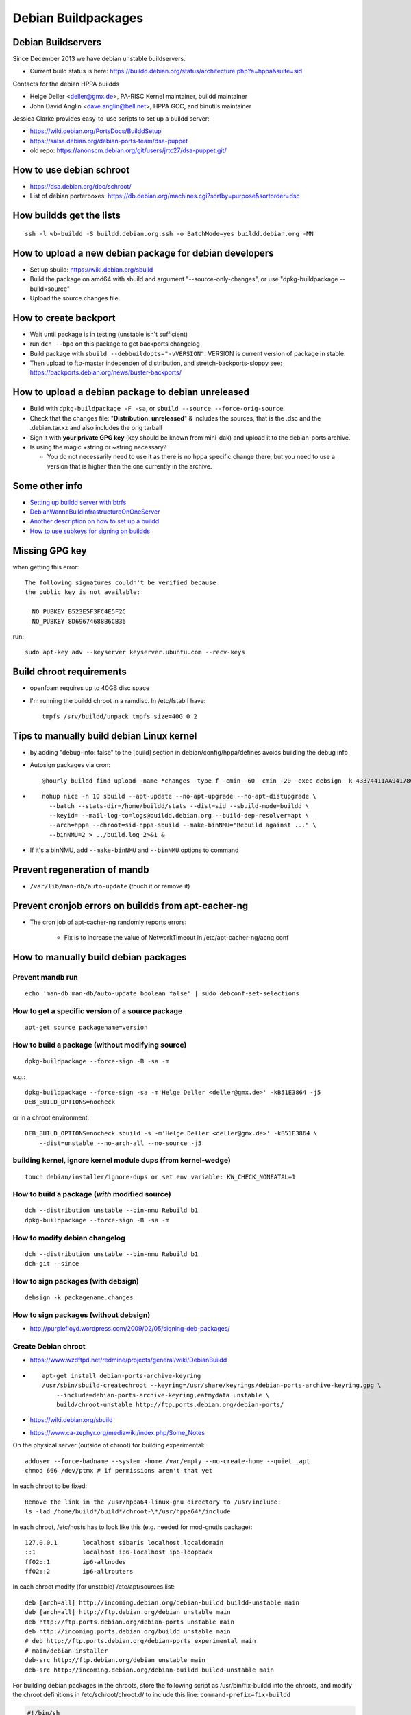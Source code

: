 ====================
Debian Buildpackages
====================

Debian Buildservers
-------------------

Since December 2013 we have debian unstable buildservers.

- Current build status is here: https://buildd.debian.org/status/architecture.php?a=hppa&suite=sid

Contacts for the debian HPPA buildds

- Helge Deller <deller@gmx.de>, PA-RISC Kernel maintainer, buildd maintainer
- John David Anglin <dave.anglin@bell.net>, HPPA GCC, and binutils maintainer

Jessica Clarke provides easy-to-use scripts to set up a buildd server:

- https://wiki.debian.org/PortsDocs/BuilddSetup
- https://salsa.debian.org/debian-ports-team/dsa-puppet
- old repo: https://anonscm.debian.org/git/users/jrtc27/dsa-puppet.git/

How to use debian schroot
-------------------------

- https://dsa.debian.org/doc/schroot/
- List of debian porterboxes: https://db.debian.org/machines.cgi?sortby=purpose&sortorder=dsc

How buildds get the lists
-------------------------

::

    ssh -l wb-buildd -S buildd.debian.org.ssh -o BatchMode=yes buildd.debian.org -MN

How to upload a new debian package for debian developers
--------------------------------------------------------

- Set up sbuild: https://wiki.debian.org/sbuild
- Build the package on amd64 with sbuild and argument "--source-only-changes", or use "dpkg-buildpackage --build=source"
- Upload the source.changes file.

How to create backport
----------------------

- Wait until package is in testing (unstable isn't sufficient)
- run ``dch --bpo`` on this package to get backports changelog
- Build package with ``sbuild --debbuildopts="-vVERSION"``. VERSION is
  current version of package in stable.

- Then upload to ftp-master independen of distribution, and
  stretch-backports-sloppy see:
  https://backports.debian.org/news/buster-backports/

How to upload a debian package to debian unreleased
---------------------------------------------------

- Build with ``dpkg-buildpackage -F -sa``, or ``sbuild --source
  --force-orig-source``.

- Check that the changes file: "**Distribution: unreleased**" & includes
  the sources, that is the .dsc and the .debian.tar.xz and also includes
  the orig tarball

- Sign it with **your private GPG key** (key should be known from
  mini-dak) and upload it to the debian-ports archive.

- Is using the magic +string or ~string necessary?

  - You do not necessarily need to use it as there is no hppa specific
    change there, but you need to use a version that is higher than the
    one currently in the archive.

Some other info
---------------

- `Setting up buildd server with btrfs <https://lists.debian.org/debian-68k/2013/10/msg00006.html>`__

- `DebianWannaBuildInfrastructureOnOneServer <https://wiki.debian.org/DebianWannaBuildInfrastructureOnOneServer>`__

- `Another description on how to set up a buildd <https://www.wzdftpd.net/redmine/projects/general/wiki/DebianBuildd>`__

- `How to use subkeys for signing on buildds <http://blog.cihar.com/archives/2010/09/29/using-pgp-subkeys-signing/>`__

Missing GPG key
---------------

when getting this error::

    The following signatures couldn't be verified because 
    the public key is not available: 

      NO_PUBKEY B523E5F3FC4E5F2C
      NO_PUBKEY 8D69674688B6CB36

run::

    sudo apt-key adv --keyserver keyserver.ubuntu.com --recv-keys

Build chroot requirements
-------------------------

- openfoam requires up to 40GB disc space
- I'm running the buildd chroot in a ramdisc. In /etc/fstab I have::

    tmpfs /srv/buildd/unpack tmpfs size=40G 0 2

Tips to manually build debian Linux kernel
------------------------------------------

- by adding "debug-info: false" to the [build] section in
  debian/config/hppa/defines avoids building the debug info

- Autosign packages via cron::

    @hourly buildd find upload -name *changes -type f -cmin -60 -cmin +20 -exec debsign -k 43374411AA94178C84FE52A8489F10615531D26E --re-sign '{}' \\;

- ::

    nohup nice -n 10 sbuild --apt-update --no-apt-upgrade --no-apt-distupgrade \
      --batch --stats-dir=/home/buildd/stats --dist=sid --sbuild-mode=buildd \
      --keyid= --mail-log-to=logs@buildd.debian.org --build-dep-resolver=apt \
      --arch=hppa --chroot=sid-hppa-sbuild --make-binNMU="Rebuild against ..." \
      --binNMU=2 > ../build.log 2>&1 &

- If it's a binNMU, add ``--make-binNMU`` and ``--binNMU`` options to command

Prevent regeneration of mandb
-----------------------------

- ``/var/lib/man-db/auto-update`` (touch it or remove it)

Prevent cronjob errors on buildds from apt-cacher-ng
----------------------------------------------------

- The cron job of apt-cacher-ng randomly reports errors:

   - Fix is to increase the value of NetworkTimeout in /etc/apt-cacher-ng/acng.conf

How to manually build debian packages
-------------------------------------

Prevent mandb run
~~~~~~~~~~~~~~~~~

::

   echo 'man-db man-db/auto-update boolean false' | sudo debconf-set-selections

How to get a specific version of a source package
~~~~~~~~~~~~~~~~~~~~~~~~~~~~~~~~~~~~~~~~~~~~~~~~~

::

   apt-get source packagename=version

How to build a package (without modifying source)
~~~~~~~~~~~~~~~~~~~~~~~~~~~~~~~~~~~~~~~~~~~~~~~~~

::

   dpkg-buildpackage --force-sign -B -sa -m

e.g.::

   dpkg-buildpackage --force-sign -sa -m'Helge Deller <deller@gmx.de>' -kB51E3864 -j5
   DEB_BUILD_OPTIONS=nocheck

or in a chroot environment::

   DEB_BUILD_OPTIONS=nocheck sbuild -s -m'Helge Deller <deller@gmx.de>' -kB51E3864 \
       --dist=unstable --no-arch-all --no-source -j5

building kernel, ignore kernel module dups (from kernel-wedge)
~~~~~~~~~~~~~~~~~~~~~~~~~~~~~~~~~~~~~~~~~~~~~~~~~~~~~~~~~~~~~~
::

   touch debian/installer/ignore-dups or set env variable: KW_CHECK_NONFATAL=1

How to build a package (*with* modified source)
~~~~~~~~~~~~~~~~~~~~~~~~~~~~~~~~~~~~~~~~~~~~~~~
::

   dch --distribution unstable --bin-nmu Rebuild b1
   dpkg-buildpackage --force-sign -B -sa -m

How to modify debian changelog
~~~~~~~~~~~~~~~~~~~~~~~~~~~~~~
::

   dch --distribution unstable --bin-nmu Rebuild b1
   dch-git --since

How to sign packages (with debsign)
~~~~~~~~~~~~~~~~~~~~~~~~~~~~~~~~~~~
::

   debsign -k packagename.changes

How to sign packages (without debsign)
~~~~~~~~~~~~~~~~~~~~~~~~~~~~~~~~~~~~~~

- http://purplefloyd.wordpress.com/2009/02/05/signing-deb-packages/

Create Debian chroot
~~~~~~~~~~~~~~~~~~~~

- https://www.wzdftpd.net/redmine/projects/general/wiki/DebianBuildd
- ::

    apt-get install debian-ports-archive-keyring
    /usr/sbin/sbuild-createchroot --keyring=/usr/share/keyrings/debian-ports-archive-keyring.gpg \
        --include=debian-ports-archive-keyring,eatmydata unstable \
        build/chroot-unstable http://ftp.ports.debian.org/debian-ports/
- https://wiki.debian.org/sbuild
- https://www.ca-zephyr.org/mediawiki/index.php/Some_Notes

On the physical server (outside of chroot) for building experimental::

   adduser --force-badname --system -home /var/empty --no-create-home --quiet _apt
   chmod 666 /dev/ptmx # if permissions aren't that yet

In each chroot to be fixed::

   Remove the link in the /usr/hppa64-linux-gnu directory to /usr/include:
   ls -lad /home/build*/build*/chroot-\*/usr/hppa64*/include

In each chroot, /etc/hosts has to look like this (e.g. needed for
mod-gnutls package)::

    127.0.0.1       localhost sibaris localhost.localdomain
    ::1             localhost ip6-localhost ip6-loopback
    ff02::1         ip6-allnodes
    ff02::2         ip6-allrouters

In each chroot modify (for unstable) /etc/apt/sources.list::

    deb [arch=all] http://incoming.debian.org/debian-buildd buildd-unstable main
    deb [arch=all] http://ftp.debian.org/debian unstable main
    deb http://ftp.ports.debian.org/debian-ports unstable main
    deb http://incoming.ports.debian.org/buildd unstable main
    # deb http://ftp.ports.debian.org/debian-ports experimental main
    # main/debian-installer
    deb-src http://ftp.debian.org/debian unstable main
    deb-src http://incoming.debian.org/debian-buildd buildd-unstable main

For building debian packages in the chroots, store the following script
as /usr/bin/fix-buildd into the chroots, and modify the chroot
definitions in /etc/schroot/chroot.d/ to include this line:
``command-prefix=fix-buildd``

.. code-block:: sh

    #!/bin/sh
    #-
    # Various fixes for the debian builds
    # everything in a function to avoid environment pollution
    runprog() {
      local cmd
      # 1. vtk6 builds fail if DOT_NUM_THREADS is not set to 1 (machine gets unresponsive)
      DOT_NUM_THREADS=1
      export DOT_NUM_THREADS
      # 2. enable parallel building of packages
      NUMCPU=$(getconf _NPROCESSORS_ONLN)
      DEB_BUILD_OPTIONS="parallel=$NUMCPU"
      export DEB_BUILD_OPTIONS
      # execute the command
      cmd=$1
      shift
      exec "$cmd" "$@"
    }
    runprog "$@"


wanna-build interface:

- https://wiki.debian.org/M68k/Porting#binNMU_notes
- http://lists.debian.org/debian-68k/2012/12/msg00124.html
- http://lists.debian.org/debian-68k/2013/10/msg00021.html
- http://kmuto.jp/open.cgi?buildd

How to create multiple buildds on one server
~~~~~~~~~~~~~~~~~~~~~~~~~~~~~~~~~~~~~~~~~~~~

- Create new user "buildd2", use new UID, but keep GID "buildd" (without
  "2"). Use new homedir, e.g. /home/buildd2

- Add user buildd2 to groups sbuild and buildd in /etc/group

- Copy original homedir from buildd to /home/buildd2 (you won't need
  existing Logs and upload-debs)

- Change ownership of /home/buildd2::

    chmod -R buildd2.buildd /home/buildd2

- Create a new chroot with /usr/sbin/sbuild-createchroot (name e.g.
  "unstable2"). Update the generated /etc/schroot/chroot.d/XXX file.
  Usually I have my chroots then under /home/buildd2/build-trees/chroots/

- In ~buildd2 create new .sbuildrc und .builddrc files, and change
  wanna_build_db_user => "buildd_hppa-phantom2" and sbuild_chroot =>
  "unstable2-hppa-sbuild"

- Log in as buildd2 and manually run "buildd" to check if everything
  works.

- If everything worked add the buildd-cronjobs for buildd2 in
  /etc/cron.d/buildd (copy existing entries and change copied entries to
  use "buildd2" instead of "buildd"

How to setup a dd porterbox
~~~~~~~~~~~~~~~~~~~~~~~~~~~

- https://wiki.debian.org/NonDSAPorterBoxSetUp

How to import a new porterbox apt key
~~~~~~~~~~~~~~~~~~~~~~~~~~~~~~~~~~~~~
- Problem is like this::

   Err:7 https://db.debian.org/debian-admin debian-all Release.gpg
   The following signatures were invalid: EXPKEYSIG 661EBB0E456D79AB db.debian.org archive key 2014

- Solution: Download key from https://salsa.debian.org/debian-ports-team/dsa-puppet/-/blob/cf872d5d5fe797e40f1bdf3855cda8309e2e10e1/modules/debian-org/files/db.debian.org.gpg
- then import it with::

    apt-key import db.debian.org.gpg

How to create a palo iplboot image from official Debian install CD
~~~~~~~~~~~~~~~~~~~~~~~~~~~~~~~~~~~~~~~~~~~~~~~~~~~~~~~~~~~~~~~~~~
::

   palo --init-tape=lifimage -k vmlinux-3.13-1-parisc.gz -k vmlinux-3.13-1-parisc64-smp.gz -r initrd.gz --commandline='0/vmlinux initrd=0/ramdisk panic_timeout=60 panic=-1 debian-installer/allow_unauthenticated=true mirror/http/hostname=mkhppa3.esiee.fr mirror/http/directory=/debian'

How to prevent debian package to be built on failing architectures
~~~~~~~~~~~~~~~~~~~~~~~~~~~~~~~~~~~~~~~~~~~~~~~~~~~~~~~~~~~~~~~~~~
Please, no, don't put a specific list of architectures in d/control. The
inability to build pandas on those architectures is a bug, whereas explicit
architecture lists in d/control should only be used if the package
fundamentally cannot work on others. Otherwise these failures disappear on
buildd.d.o and porters are unaware of them.
See: https://bugs.debian.org/cgi-bin/bugreport.cgi?bug=877419#30

How to build haskell/uuagc
~~~~~~~~~~~~~~~~~~~~~~~~~~
- http://foswiki.cs.uu.nl/foswiki/HUT/AttributeGrammarManual

.. code-block:: sh

    cd
    ghc --make Setup.hs -o setup -package Cabal
    ./setup configure
    ./setup build
    ./setup install

How to cross-compile debian kernel on x86 for hppa
~~~~~~~~~~~~~~~~~~~~~~~~~~~~~~~~~~~~~~~~~~~~~~~~~~

#. git clone git://git.kernel.org/pub/scm/linux/kernel/git/stable/linux.git linux-5.10.y --depth 1
#. copy .config from debian into kernel directory

How to cross-build debian kernel from sources from kernel.org on Fedora
~~~~~~~~~~~~~~~~~~~~~~~~~~~~~~~~~~~~~~~~~~~~~~~~~~~~~~~~~~~~~~~~~~~~~~~

for 32bit::

      DPKG_FLAGS="-d -nc" make -C ../linux O=`pwd\` -j 20 ARCH=parisc bindeb-pkg

for 64bit::

      DPKG_FLAGS="-d -nc" make -C ../linux O=`pwd\` -j 20 ARCH=parisc64 bindeb-pkg

or for older kernels

- v5.10::

    DPKG_FLAGS="-d -nc" make -C ../linux O=`pwd\` -j 8 ARCH=parisc bindeb-pkg

- v5.16::

    make -j 30 ARCH=parisc64 CROSS_COMPILE=hppa64-linux-gnu- bindeb-pkg

- v4.19::

    DPKG_FLAGS="-d -nc" make -C ../linux O=`pwd\` -j 8 ARCH=parisc CROSS_COMPILE=hppa64-linux-gnu- bindeb-pkg 

  (when building on fedora maybe need to remove the "bc kmod.." dependencies in scripts/package/mkdebian)

If you choose to build debian source package kernel, you may need to:

- symlink in /usr/bin::

    ln -s hppa64-linux-gnu-gcc-10 hppa64-linux-gnu-gcc

- disable ABI checks in debian/bin/buildcheck.py, and
- drop \*perf\* package from: debian/control

Large file support for debian packages
--------------------------------------

- STATUS: Migration has started in March 2024.
- HINTS: https://wiki.debian.org/BrainDumpT64
- Possible to disable -Werror=implicit-function-declaration via **DEB_BUILD_MAINT_OPTIONS=qa=-bug-implicit-func**

Typical error message: **Value too large for defined data type**

Debian RELEASE GOAL: https://wiki.debian.org/ReleaseGoals/64bit-time https://bugs.debian.org/cgi-bin/bugreport.cgi?bug=1026204 (tar missing time64 support)

| See debian BZ (glibc readdir() failure): https://bugs.debian.org/cgi-bin/bugreport.cgi?bug=1020335
| New BZ: https://bugs.debian.org/cgi-bin/bugreport.cgi?bug=1028320

See musl time64 transition: https://musl.libc.org/time64.html

Debian bug (gdnsd depends on libev, both needs LFS support enabled): https://bugs.debian.org/cgi-bin/bugreport.cgi?bug=1030983

https://sourceware.org/bugzilla/show_bug.cgi?id=23960 Specification: https://www.opengroup.org/platform/lfs.html

See Gentoo's "On time64 and Large File Support" https://sourceware.org/pipermail/libc-alpha/2022-November/143386.html

See Joseph Myers' comments on "[PATCH] Deprecate 32-bit off_t support": https://sourceware.org/pipermail/libc-alpha/2019-January/100410.html

Good summary: https://www.mjr19.org.uk/sw/inodes64.html

Examples of failing programs: - tar: https://bugs.debian.org/cgi-bin/bugreport.cgi?bug=1026204

If 32-bit applications use the "struct dirent" or "readdir()" glibc functions, e.g. like this::

    struct dirent *dp;
    while ( nullptr != (dp = readdir(dir)) )

then they need to be recompiled with this flags set::

    _FILE_OFFSET_BITS=64  _LARGEFILE_SOURCE

TODO: Maybe add too::

    __USE_TIME_BITS64

Solution::

    # manually add "-D_LARGEFILE_SOURCE -D_FILE_OFFSET_BITS=64" to CFLAGS,
    # manually add "future=+lfs" to DEB_BUILD_MAINT_OPTIONS, e.g.:
    -export DEB_BUILD_MAINT_OPTIONS = hardening=+all
    +export DEB_BUILD_MAINT_OPTIONS = hardening=+all future=+lfs
    # cmake doesn't respect CPPFLAGS, use the workaround as suggested in
    # https://wiki.debian.org/Hardening#Notes_for_packages_using_CMake
    CFLAGS += $(CPPFLAGS)
    CXXFLAGS += $(CPPFLAGS)

How to detect if an executable still uses non-large-file-accesses::

    LD_DEBUG="symbols,files" LD_BIND_NOW=1 /usr/bin/sed
    check output for readdir  (instead of readdir64)

Alternative solution::

    export DEB_BUILD_MAINT_OPTIONS = future=+lfs
    export DEB_CFLAGS_MAINT_APPEND = -Wall -Wno-analyzer-null-argument
    ifneq ($(shell dpkg-architecture -qDEB_TARGET_ARCH_BITS),64)
      export DEB_CPPFLAGS_MAINT_APPEND = -D_TIME_BITS=64
    endif
    DPKG_EXPORT_BUILDFLAGS = 1
    include /usr/share/dpkg/buildflags.mk 

Others::

    getconf LFS_CFLAGS
    # returns: -D_LARGEFILE_SOURCE -D_FILE_OFFSET_BITS=64
    CFLAGS := $(shell dpkg-buildflags --get CFLAGS) $$(getconf LFS_CFLAGS)
